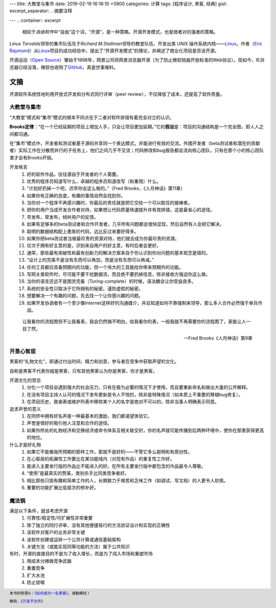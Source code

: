 ---
title: 大教堂与集市
date: 2019-02-19 16:16:10 +0800
categories: 计算
tags: [程序设计, 黑客, 经典]
gist: 
excerpt_separator: .. 摘要注释

---
.. container:: excerpt

    相较于\ *自由软件*\ 中“自由”这个词，“开源”，是一种策略。开源开发模式，也是弱者对抗强者的策略。

.. 摘要注释

\ *Linus Torvalds*\ 领导的集市队伍先于\ *Richard M.Stallman*\ 领导的教堂队伍，开发出类 UNIX 操作系统内核——\ Linux_\。作者（\ `Eric Raymond <http://www.catb.org/esr/>`_\ ）从\ Linux_\ 项目的成功经验中，提出了“开源开发模式”的理论，并阐述了商业化项目是否该开源。

开源运动（\ `Open Source <https://opensource.org/>`_\ ）肇始于1998年，网景公司将网景浏览器开源（为了防止微软扭曲开放标准的Web协议）。现如今，IE浏览器已经没落，微软也收购了\ `GitHub <https://github.com/>`_\ ，真是世事难料。

文摘
----

开源软件系统性地利用开放式开发和分布式同行评审（peer review），不仅降低了成本，还提高了软件质量。

大教堂与集市
~~~~~~~~~~~~

“大教堂”模式和“集市”模式的根本不同点在于二者对软件排错有着完全对立的认识。

\ **Brooks定律**\ ：“在一个已经延期的项目上增加人手，只会让项目更加延期。”它的\ **假设**\是：项目的沟通结构是一个完全图，即人人之间都沟通。

在“集市”模式中，开发者和测试者基于源码共享同一个表达模式，并能进行有效的交流。外围开发者（beta测试者和潜在的贡献者）实际工作在分散而并行的子任务上，他们之间几乎不交流；代码修改和bug报告都会流向核心团队，只有在那个小的核心团队里才会有Brooks开销。

开发格言
    #. 好的软件作品，往往源自于开发者的个人需要。
    #. 优秀的程序员知道写什么，卓越的程序员知道改写（和重用）什么。
    #. “计划好扔掉一个吧，迟早你会这么做的。”（Fred Brooks，《人月神话》第11章）
    #. 如果你有正确的态度，有趣的事情自然会找到你。
    #. 当你对一个程序不再感兴趣时，你最后的责任就是把它交给一个可以胜任的接棒者。
    #. 把你的用户当成开发合作者对待，如果想让代码质量快速提升并有效排错，这是最省心的途径。
    #. 早发布，常发布，倾听用户的反馈。
    #. 如果有足够多的beta测试者和合作开发者，几乎所有问题都会很快显现，然后自然有人会把它解决。
    #. 聪明的数据结构配上愚笨的代码，远比反过来要好得多。
    #. 如果你把beta测试者当做最珍贵的资源对待，他们就会成为你最珍贵的资源。
    #. 仅次于拥有好主意的是，识别来自用户的好主意，有时后者会更好。
    #. 通常，那些最有突破性和最有创新力的解决方案来自于你认识到你对问题的基本观念是错的。
    #. “设计上的完美不是没有东西可以再加，而是没有东西可以再减。”
    #. 任何工具都应具备预期内的功能，但一个伟大的工具能给你带来预期外的功能。
    #. 写网关类软件时，尽可能不要干扰数据流，而且绝不要扔掉信息，除非接收方强迫你这么做。
    #. 当你的语言还远不是图灵完备（Turing-complete）的时候，语法糖会让你受益良多。
    #. 系统的安全性只取决于它所拥有的秘密。谨防虚假的秘密。
    #. 想要解决一个有趣的问题，先去找一个让你感兴趣的问题。
    #. 如果开发协调者有一个至少像Internet这样好的沟通媒介，并且知道如何不靠强制来领导，那么多人合作必然强于单兵作战。

.. epigraph::

    让我看你的流程图但不让我看表，我会仍然搞不明白。给我看你的表，一般我就不再需要你的流程图了，表能让人一目了然。
    
    -- Fred Brooks《人月神话》第9章

开垦心智层
~~~~~~~~~~

黑客的“礼物文化”，即通过付出时间、精力和创意，参与者在竞争中获取声望的文化。

自称是黑客不代表你就是黑客，只有其他黑客认为你是黑客，你才是黑客。

开源文化的禁忌
    #. 分化一个项目会遇到强大的社会压力，只有在极为必要的情况下才使用，而且要重新命名和做出大量的公开解释。
    #. 在没有项目主持人认可的情况下发布更新是令人不悦的，除非是特殊情况（如本质上不重要的移植bug修复）。
    #. 在项目历史、致谢表或维护列表中移除某个人的名字是绝对不可以的，除非当事人明确表示同意。

追求声誉的意义
    #. 在同侪中拥有好名声是一种最基本的激励，我们都渴望体验它。
    #. 声誉是很好的吸引他人注意和合作的途径。
    #. 如果你所处的礼物经济和交换经济或命令体系互相关联交织，你的名声就可能传播到后两种环境中，使你在那里获得更高的地位。

什么才是好礼物
    #. 如果它不能像我所预期的那样工作，那就不是好的——不管它多么聪明和有原创性。
    #. 在心智层的拓展性工作要比在某功能域内（对现有作品）的重复性工作好。
    #. 能进入主要发行版的作品比不能进入的好。在所有主要发行版中都包含的作品最令人尊敬。
    #. “使用”是最真实的赞美，类别杀手比同类竞争者好。
    #. 相比那些只挑有趣和简单工作的人，长期致力于艰苦和乏味工作（如调试、写文档）的人更令人钦佩。
    #. 重要的功能扩展比低层次的修补好。

魔法锅
~~~~~~

满足以下条件，就该考虑开源
    #. 可靠性/稳定性/可扩展性非常重要
    #. 除了独立的同行评审，没有其他便捷易行的方法验证设计和实现的正确性
    #. 该软件对客户的业务非常关键
    #. 该软件创建或运转一个公共计算或通信基础架构
    #. 关键方法（或能实现同等功能的方法）属于公共知识

有时，开源的直接目的不是为了收入增长，而是为了闯入市场和重塑市场
    #. 用成本分摊做竞争武器
    #. 重置竞争
    #. 扩大水池
    #. 防止锁喉

.. footer::
    本书的附录A：\ `《如何成为一名黑客》 <http://www.catb.org/esr/faqs/hacker-howto.html>`_\ ，请勤拂拭！

    微软，《`万圣节文件 <http://catb.org/~esr/halloween/index.html>`_\ 》

.. _Linux: https://www.kernel.org/
